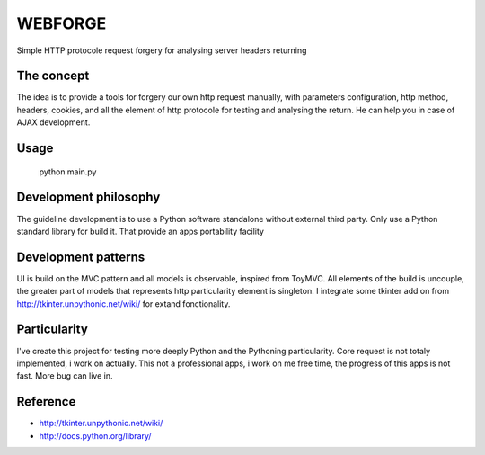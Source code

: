 WEBFORGE
========

Simple HTTP protocole request forgery for analysing server headers returning

The concept
-----------

The idea is to provide a tools for forgery our own http request manually, with parameters configuration,
http method, headers, cookies, and all the element of http protocole for testing and analysing the return.
He can help you in case of AJAX development.

Usage
-----

    python main.py

Development philosophy
----------------------

The guideline development is to use a Python software standalone without external third party.
Only use a Python standard library for build it.
That provide an apps portability facility

Development patterns
--------------------

UI is build on the MVC pattern and all models is observable, inspired from ToyMVC.
All elements of the build is uncouple, the greater part of models that represents http particularity element
is singleton.
I integrate some tkinter add on from http://tkinter.unpythonic.net/wiki/ for extand fonctionality.

Particularity
-------------

I've create this project for testing more deeply Python and the Pythoning particularity.
Core request is not totaly implemented, i work on actually.
This not a professional apps, i work on me free time, the progress of this apps is not fast.
More bug can live in.


Reference
---------
* http://tkinter.unpythonic.net/wiki/
* http://docs.python.org/library/
